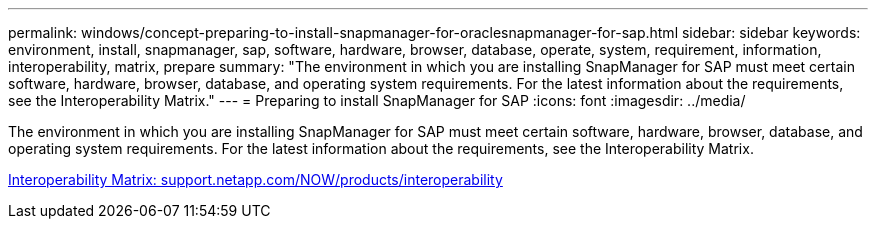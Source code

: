 ---
permalink: windows/concept-preparing-to-install-snapmanager-for-oraclesnapmanager-for-sap.html
sidebar: sidebar
keywords: environment, install, snapmanager, sap, software, hardware, browser, database, operate, system, requirement, information, interoperability, matrix, prepare
summary: "The environment in which you are installing SnapManager for SAP must meet certain software, hardware, browser, database, and operating system requirements. For the latest information about the requirements, see the Interoperability Matrix."
---
= Preparing to install SnapManager for SAP
:icons: font
:imagesdir: ../media/

[.lead]
The environment in which you are installing SnapManager for SAP must meet certain software, hardware, browser, database, and operating system requirements. For the latest information about the requirements, see the Interoperability Matrix.

http://support.netapp.com/NOW/products/interoperability/[Interoperability Matrix: support.netapp.com/NOW/products/interoperability^]
